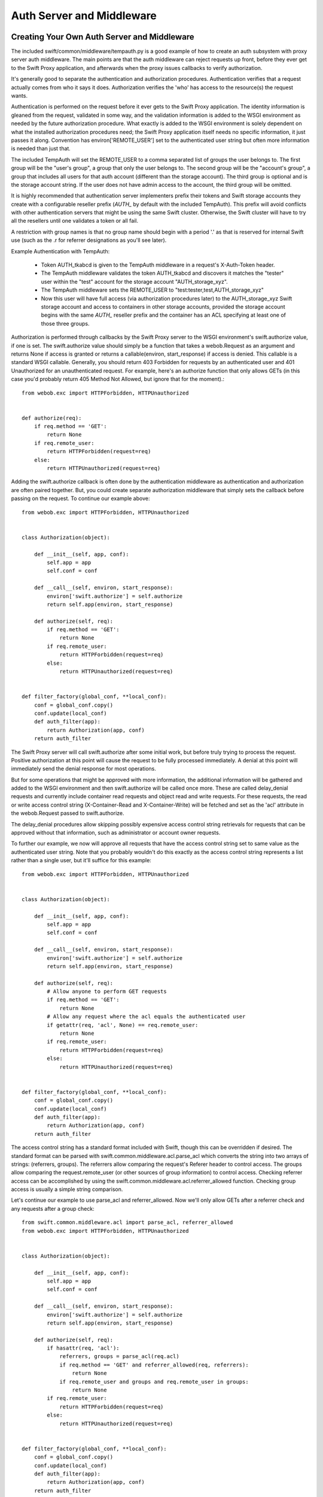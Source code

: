 ==========================
Auth Server and Middleware
==========================

--------------------------------------------
Creating Your Own Auth Server and Middleware
--------------------------------------------

The included swift/common/middleware/tempauth.py is a good example of how to
create an auth subsystem with proxy server auth middleware. The main points are
that the auth middleware can reject requests up front, before they ever get to
the Swift Proxy application, and afterwards when the proxy issues callbacks to
verify authorization.

It's generally good to separate the authentication and authorization
procedures. Authentication verifies that a request actually comes from who it
says it does. Authorization verifies the 'who' has access to the resource(s)
the request wants.

Authentication is performed on the request before it ever gets to the Swift
Proxy application. The identity information is gleaned from the request,
validated in some way, and the validation information is added to the WSGI
environment as needed by the future authorization procedure. What exactly is
added to the WSGI environment is solely dependent on what the installed
authorization procedures need; the Swift Proxy application itself needs no
specific information, it just passes it along. Convention has
environ['REMOTE_USER'] set to the authenticated user string but often more
information is needed than just that.

The included TempAuth will set the REMOTE_USER to a comma separated list of
groups the user belongs to. The first group will be the "user's group", a group
that only the user belongs to. The second group will be the "account's group",
a group that includes all users for that auth account (different than the
storage account). The third group is optional and is the storage account
string. If the user does not have admin access to the account, the third group
will be omitted.

It is highly recommended that authentication server implementers prefix their
tokens and Swift storage accounts they create with a configurable reseller
prefix (`AUTH_` by default with the included TempAuth). This prefix will avoid
conflicts with other authentication servers that might be using the same
Swift cluster. Otherwise, the Swift cluster will have to try all the resellers
until one validates a token or all fail.

A restriction with group names is that no group name should begin with a period
'.' as that is reserved for internal Swift use (such as the .r for referrer
designations as you'll see later).

Example Authentication with TempAuth:

    * Token AUTH_tkabcd is given to the TempAuth middleware in a request's
      X-Auth-Token header.
    * The TempAuth middleware validates the token AUTH_tkabcd and discovers
      it matches the "tester" user within the "test" account for the storage
      account "AUTH_storage_xyz".
    * The TempAuth middleware sets the REMOTE_USER to
      "test:tester,test,AUTH_storage_xyz"
    * Now this user will have full access (via authorization procedures later)
      to the AUTH_storage_xyz Swift storage account and access to containers in
      other storage accounts, provided the storage account begins with the same
      `AUTH_` reseller prefix and the container has an ACL specifying at least
      one of those three groups.

Authorization is performed through callbacks by the Swift Proxy server to the
WSGI environment's swift.authorize value, if one is set. The swift.authorize
value should simply be a function that takes a webob.Request as an argument and
returns None if access is granted or returns a callable(environ,
start_response) if access is denied. This callable is a standard WSGI callable.
Generally, you should return 403 Forbidden for requests by an authenticated
user and 401 Unauthorized for an unauthenticated request. For example, here's
an authorize function that only allows GETs (in this case you'd probably return
405 Method Not Allowed, but ignore that for the moment).::

    from webob.exc import HTTPForbidden, HTTPUnauthorized


    def authorize(req):
        if req.method == 'GET':
            return None
        if req.remote_user:
            return HTTPForbidden(request=req)
        else:
            return HTTPUnauthorized(request=req)

Adding the swift.authorize callback is often done by the authentication
middleware as authentication and authorization are often paired together. But,
you could create separate authorization middleware that simply sets the
callback before passing on the request. To continue our example above::

    from webob.exc import HTTPForbidden, HTTPUnauthorized


    class Authorization(object):

        def __init__(self, app, conf):
            self.app = app
            self.conf = conf

        def __call__(self, environ, start_response):
            environ['swift.authorize'] = self.authorize
            return self.app(environ, start_response)

        def authorize(self, req):
            if req.method == 'GET':
                return None
            if req.remote_user:
                return HTTPForbidden(request=req)
            else:
                return HTTPUnauthorized(request=req)


    def filter_factory(global_conf, **local_conf):
        conf = global_conf.copy()
        conf.update(local_conf)
        def auth_filter(app):
            return Authorization(app, conf)
        return auth_filter

The Swift Proxy server will call swift.authorize after some initial work, but
before truly trying to process the request. Positive authorization at this
point will cause the request to be fully processed immediately. A denial at
this point will immediately send the denial response for most operations.

But for some operations that might be approved with more information, the
additional information will be gathered and added to the WSGI environment and
then swift.authorize will be called once more. These are called delay_denial
requests and currently include container read requests and object read and
write requests. For these requests, the read or write access control string
(X-Container-Read and X-Container-Write) will be fetched and set as the 'acl'
attribute in the webob.Request passed to swift.authorize.

The delay_denial procedures allow skipping possibly expensive access control
string retrievals for requests that can be approved without that information,
such as administrator or account owner requests.

To further our example, we now will approve all requests that have the access
control string set to same value as the authenticated user string. Note that
you probably wouldn't do this exactly as the access control string represents a
list rather than a single user, but it'll suffice for this example::

    from webob.exc import HTTPForbidden, HTTPUnauthorized


    class Authorization(object):

        def __init__(self, app, conf):
            self.app = app
            self.conf = conf

        def __call__(self, environ, start_response):
            environ['swift.authorize'] = self.authorize
            return self.app(environ, start_response)

        def authorize(self, req):
            # Allow anyone to perform GET requests
            if req.method == 'GET':
                return None
            # Allow any request where the acl equals the authenticated user
            if getattr(req, 'acl', None) == req.remote_user:
                return None
            if req.remote_user:
                return HTTPForbidden(request=req)
            else:
                return HTTPUnauthorized(request=req)


    def filter_factory(global_conf, **local_conf):
        conf = global_conf.copy()
        conf.update(local_conf)
        def auth_filter(app):
            return Authorization(app, conf)
        return auth_filter

The access control string has a standard format included with Swift, though
this can be overridden if desired. The standard format can be parsed with
swift.common.middleware.acl.parse_acl which converts the string into two arrays
of strings: (referrers, groups). The referrers allow comparing the request's
Referer header to control access. The groups allow comparing the
request.remote_user (or other sources of group information) to control access.
Checking referrer access can be accomplished by using the
swift.common.middleware.acl.referrer_allowed function. Checking group access is
usually a simple string comparison.

Let's continue our example to use parse_acl and referrer_allowed. Now we'll
only allow GETs after a referrer check and any requests after a group check::

    from swift.common.middleware.acl import parse_acl, referrer_allowed
    from webob.exc import HTTPForbidden, HTTPUnauthorized


    class Authorization(object):

        def __init__(self, app, conf):
            self.app = app
            self.conf = conf

        def __call__(self, environ, start_response):
            environ['swift.authorize'] = self.authorize
            return self.app(environ, start_response)

        def authorize(self, req):
            if hasattr(req, 'acl'):
                referrers, groups = parse_acl(req.acl)
                if req.method == 'GET' and referrer_allowed(req, referrers):
                    return None
                if req.remote_user and groups and req.remote_user in groups:
                    return None
            if req.remote_user:
                return HTTPForbidden(request=req)
            else:
                return HTTPUnauthorized(request=req)


    def filter_factory(global_conf, **local_conf):
        conf = global_conf.copy()
        conf.update(local_conf)
        def auth_filter(app):
            return Authorization(app, conf)
        return auth_filter

The access control strings are set with PUTs and POSTs to containers with the
X-Container-Read and X-Container-Write headers. Swift allows these strings to
be set to any value, though it's very useful to validate the strings meet the
desired format and return a useful error to the user if they don't.

To support this validation, the Swift Proxy application will call the WSGI
environment's swift.clean_acl callback whenever one of these headers is to be
written. The callback should take a header name and value as its arguments. It
should return the cleaned value to save if valid or raise a ValueError with a
reasonable error message if not.

There is an included swift.common.middleware.acl.clean_acl that validates the
standard Swift format. Let's improve our example by making use of that::

    from swift.common.middleware.acl import \
        clean_acl, parse_acl, referrer_allowed
    from webob.exc import HTTPForbidden, HTTPUnauthorized


    class Authorization(object):

        def __init__(self, app, conf):
            self.app = app
            self.conf = conf

        def __call__(self, environ, start_response):
            environ['swift.authorize'] = self.authorize
            environ['swift.clean_acl'] = clean_acl
            return self.app(environ, start_response)

        def authorize(self, req):
            if hasattr(req, 'acl'):
                referrers, groups = parse_acl(req.acl)
                if req.method == 'GET' and referrer_allowed(req, referrers):
                    return None
                if req.remote_user and groups and req.remote_user in groups:
                    return None
            if req.remote_user:
                return HTTPForbidden(request=req)
            else:
                return HTTPUnauthorized(request=req)


    def filter_factory(global_conf, **local_conf):
        conf = global_conf.copy()
        conf.update(local_conf)
        def auth_filter(app):
            return Authorization(app, conf)
        return auth_filter

Now, if you want to override the format for access control strings you'll have
to provide your own clean_acl function and you'll have to do your own parsing
and authorization checking for that format. It's highly recommended you use the
standard format simply to support the widest range of external tools, but
sometimes that's less important than meeting certain ACL requirements.


----------------------------
Integrating With repoze.what
----------------------------

Here's an example of integration with repoze.what, though honestly I'm no
repoze.what expert by any stretch; this is just included here to hopefully give
folks a start on their own code if they want to use repoze.what::

    from time import time

    from eventlet.timeout import Timeout
    from repoze.what.adapters import BaseSourceAdapter
    from repoze.what.middleware import setup_auth
    from repoze.what.predicates import in_any_group, NotAuthorizedError
    from swift.common.bufferedhttp import http_connect_raw as http_connect
    from swift.common.middleware.acl import clean_acl, parse_acl, referrer_allowed
    from swift.common.utils import cache_from_env, split_path
    from webob.exc import HTTPForbidden, HTTPUnauthorized


    class DevAuthorization(object):

        def __init__(self, app, conf):
            self.app = app
            self.conf = conf

        def __call__(self, environ, start_response):
            environ['swift.authorize'] = self.authorize
            environ['swift.clean_acl'] = clean_acl
            return self.app(environ, start_response)

        def authorize(self, req):
            version, account, container, obj = split_path(req.path, 1, 4, True)
            if not account:
                return self.denied_response(req)
            referrers, groups = parse_acl(getattr(req, 'acl', None))
            if referrer_allowed(req, referrers):
                return None
            try:
                in_any_group(account, *groups).check_authorization(req.environ)
            except NotAuthorizedError:
                return self.denied_response(req)
            return None

        def denied_response(self, req):
            if req.remote_user:
                return HTTPForbidden(request=req)
            else:
                return HTTPUnauthorized(request=req)


    class DevIdentifier(object):

        def __init__(self, conf):
            self.conf = conf

        def identify(self, env):
            return {'token':
                    env.get('HTTP_X_AUTH_TOKEN', env.get('HTTP_X_STORAGE_TOKEN'))}

        def remember(self, env, identity):
            return []

        def forget(self, env, identity):
            return []


    class DevAuthenticator(object):

        def __init__(self, conf):
            self.conf = conf
            self.auth_host = conf.get('ip', '127.0.0.1')
            self.auth_port = int(conf.get('port', 11000))
            self.ssl = \
                conf.get('ssl', 'false').lower() in ('true', 'on', '1', 'yes')
            self.auth_prefix = conf.get('prefix', '/')
            self.timeout = int(conf.get('node_timeout', 10))

        def authenticate(self, env, identity):
            token = identity.get('token')
            if not token:
                return None
            memcache_client = cache_from_env(env)
            key = 'devauth/%s' % token
            cached_auth_data = memcache_client.get(key)
            if cached_auth_data:
                start, expiration, user = cached_auth_data
                if time() - start <= expiration:
                    return user
            with Timeout(self.timeout):
                conn = http_connect(self.auth_host, self.auth_port, 'GET',
                        '%stoken/%s' % (self.auth_prefix, token), ssl=self.ssl)
                resp = conn.getresponse()
                resp.read()
                conn.close()
            if resp.status == 204:
                expiration = float(resp.getheader('x-auth-ttl'))
                user = resp.getheader('x-auth-user')
                memcache_client.set(key, (time(), expiration, user),
                                    timeout=expiration)
                return user
            return None


    class DevChallenger(object):

        def __init__(self, conf):
            self.conf = conf

        def challenge(self, env, status, app_headers, forget_headers):
            def no_challenge(env, start_response):
                start_response(str(status), [])
                return []
            return no_challenge


    class DevGroupSourceAdapter(BaseSourceAdapter):

        def __init__(self, *args, **kwargs):
            super(DevGroupSourceAdapter, self).__init__(*args, **kwargs)
            self.sections = {}

        def _get_all_sections(self):
            return self.sections

        def _get_section_items(self, section):
            return self.sections[section]

        def _find_sections(self, credentials):
            return credentials['repoze.what.userid'].split(',')

        def _include_items(self, section, items):
            self.sections[section] |= items

        def _exclude_items(self, section, items):
            for item in items:
                self.sections[section].remove(item)

        def _item_is_included(self, section, item):
            return item in self.sections[section]

        def _create_section(self, section):
            self.sections[section] = set()

        def _edit_section(self, section, new_section):
            self.sections[new_section] = self.sections[section]
            del self.sections[section]

        def _delete_section(self, section):
            del self.sections[section]

        def _section_exists(self, section):
            return self.sections.has_key(section)


    class DevPermissionSourceAdapter(BaseSourceAdapter):

        def __init__(self, *args, **kwargs):
            super(DevPermissionSourceAdapter, self).__init__(*args, **kwargs)
            self.sections = {}

        def _get_all_sections(self):
            return self.sections

        def _get_section_items(self, section):
            return self.sections[section]

        def _find_sections(self, group_name):
            return set([n for (n, p) in self.sections.items()
                        if group_name in p])

        def _include_items(self, section, items):
            self.sections[section] |= items

        def _exclude_items(self, section, items):
            for item in items:
                self.sections[section].remove(item)

        def _item_is_included(self, section, item):
            return item in self.sections[section]

        def _create_section(self, section):
            self.sections[section] = set()

        def _edit_section(self, section, new_section):
            self.sections[new_section] = self.sections[section]
            del self.sections[section]

        def _delete_section(self, section):
            del self.sections[section]

        def _section_exists(self, section):
            return self.sections.has_key(section)


    def filter_factory(global_conf, **local_conf):
        conf = global_conf.copy()
        conf.update(local_conf)
        def auth_filter(app):
            return setup_auth(DevAuthorization(app, conf),
                group_adapters={'all_groups': DevGroupSourceAdapter()},
                permission_adapters={'all_perms': DevPermissionSourceAdapter()},
                identifiers=[('devauth', DevIdentifier(conf))],
                authenticators=[('devauth', DevAuthenticator(conf))],
                challengers=[('devauth', DevChallenger(conf))])
        return auth_filter
